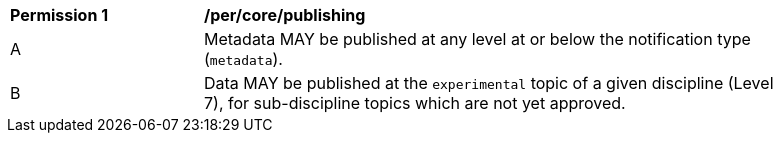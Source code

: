 [[per_core_publishing]]
[width="90%",cols="2,6a"]
|===
^|*Permission {counter:req-id}* |*/per/core/publishing*
^|A |Metadata MAY be published at any level at or below the notification type (``metadata``).
^|B |Data MAY be published at the ``experimental`` topic of a given discipline (Level 7), for sub-discipline topics which are not yet approved.
|===
